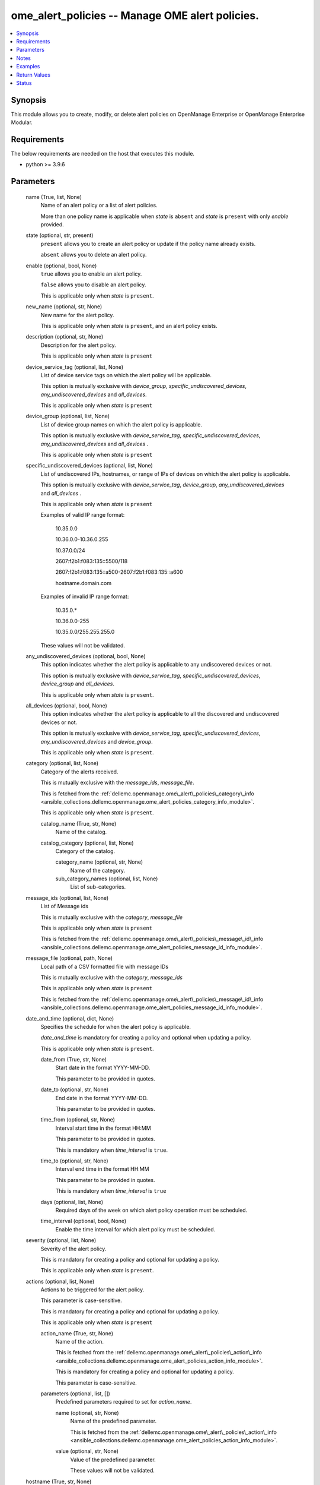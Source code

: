 .. _ome_alert_policies_module:


ome_alert_policies -- Manage OME alert policies.
================================================

.. contents::
   :local:
   :depth: 1


Synopsis
--------

This module allows you to create, modify, or delete alert policies on OpenManage Enterprise or OpenManage Enterprise Modular.



Requirements
------------
The below requirements are needed on the host that executes this module.

- python \>= 3.9.6



Parameters
----------

  name (True, list, None)
    Name of an alert policy or a list of alert policies.

    More than one policy name is applicable when \ :emphasis:`state`\  is \ :literal:`absent`\  and \ :emphasis:`state`\  is \ :literal:`present`\  with only \ :emphasis:`enable`\  provided.


  state (optional, str, present)
    \ :literal:`present`\  allows you to create an alert policy or update if the policy name already exists.

    \ :literal:`absent`\  allows you to delete an alert policy.


  enable (optional, bool, None)
    \ :literal:`true`\  allows you to enable an alert policy.

    \ :literal:`false`\  allows you to disable an alert policy.

    This is applicable only when \ :emphasis:`state`\  is \ :literal:`present`\ .


  new_name (optional, str, None)
    New name for the alert policy.

    This is applicable only when \ :emphasis:`state`\  is \ :literal:`present`\ , and an alert policy exists.


  description (optional, str, None)
    Description for the alert policy.

    This is applicable only when \ :emphasis:`state`\  is \ :literal:`present`\ 


  device_service_tag (optional, list, None)
    List of device service tags on which the alert policy will be applicable.

    This option is mutually exclusive with \ :emphasis:`device\_group`\ , \ :emphasis:`specific\_undiscovered\_devices`\ , \ :emphasis:`any\_undiscovered\_devices`\  and \ :emphasis:`all\_devices`\ .

    This is applicable only when \ :emphasis:`state`\  is \ :literal:`present`\ 


  device_group (optional, list, None)
    List of device group names on which the alert policy is applicable.

    This option is mutually exclusive with \ :emphasis:`device\_service\_tag`\ , \ :emphasis:`specific\_undiscovered\_devices`\ , \ :emphasis:`any\_undiscovered\_devices`\  and \ :emphasis:`all\_devices`\  .

    This is applicable only when \ :emphasis:`state`\  is \ :literal:`present`\ 


  specific_undiscovered_devices (optional, list, None)
    List of undiscovered IPs, hostnames, or range of IPs of devices on which the alert policy is applicable.

    This option is mutually exclusive with \ :emphasis:`device\_service\_tag`\ , \ :emphasis:`device\_group`\ , \ :emphasis:`any\_undiscovered\_devices`\  and \ :emphasis:`all\_devices`\  .

    This is applicable only when \ :emphasis:`state`\  is \ :literal:`present`\ 

    Examples of valid IP range format:

         10.35.0.0

         10.36.0.0-10.36.0.255

         10.37.0.0/24

         2607:f2b1:f083:135::5500/118

         2607:f2b1:f083:135::a500-2607:f2b1:f083:135::a600

         hostname.domain.com

    Examples of invalid IP range format:

         10.35.0.\*

         10.36.0.0-255

         10.35.0.0/255.255.255.0

    These values will not be validated.


  any_undiscovered_devices (optional, bool, None)
    This option indicates whether the alert policy is applicable to any undiscovered devices or not.

    This option is mutually exclusive with \ :emphasis:`device\_service\_tag`\ , \ :emphasis:`specific\_undiscovered\_devices`\ , \ :emphasis:`device\_group`\  and \ :emphasis:`all\_devices`\ .

    This is applicable only when \ :emphasis:`state`\  is \ :literal:`present`\ .


  all_devices (optional, bool, None)
    This option indicates whether the alert policy is applicable to all the discovered and undiscovered devices or not.

    This option is mutually exclusive with \ :emphasis:`device\_service\_tag`\ , \ :emphasis:`specific\_undiscovered\_devices`\ , \ :emphasis:`any\_undiscovered\_devices`\  and \ :emphasis:`device\_group`\ .

    This is applicable only when \ :emphasis:`state`\  is \ :literal:`present`\ .


  category (optional, list, None)
    Category of the alerts received.

    This is mutually exclusive with the \ :emphasis:`message\_ids`\ , \ :emphasis:`message\_file`\ .

    This is fetched from the \ :ref:`dellemc.openmanage.ome\_alert\_policies\_category\_info <ansible_collections.dellemc.openmanage.ome_alert_policies_category_info_module>`\ .

    This is applicable only when \ :emphasis:`state`\  is \ :literal:`present`\ .


    catalog_name (True, str, None)
      Name of the catalog.


    catalog_category (optional, list, None)
      Category of the catalog.


      category_name (optional, str, None)
        Name of the category.


      sub_category_names (optional, list, None)
        List of sub-categories.




  message_ids (optional, list, None)
    List of Message ids

    This is mutually exclusive with the \ :emphasis:`category`\ , \ :emphasis:`message\_file`\ 

    This is applicable only when \ :emphasis:`state`\  is \ :literal:`present`\ 

    This is fetched from the \ :ref:`dellemc.openmanage.ome\_alert\_policies\_message\_id\_info <ansible_collections.dellemc.openmanage.ome_alert_policies_message_id_info_module>`\ .


  message_file (optional, path, None)
    Local path of a CSV formatted file with message IDs

    This is mutually exclusive with the \ :emphasis:`category`\ , \ :emphasis:`message\_ids`\ 

    This is applicable only when \ :emphasis:`state`\  is \ :literal:`present`\ 

    This is fetched from the \ :ref:`dellemc.openmanage.ome\_alert\_policies\_message\_id\_info <ansible_collections.dellemc.openmanage.ome_alert_policies_message_id_info_module>`\ .


  date_and_time (optional, dict, None)
    Specifies the schedule for when the alert policy is applicable.

    \ :emphasis:`date\_and\_time`\  is mandatory for creating a policy and optional when updating a policy.

    This is applicable only when \ :emphasis:`state`\  is \ :literal:`present`\ .


    date_from (True, str, None)
      Start date in the format YYYY-MM-DD.

      This parameter to be provided in quotes.


    date_to (optional, str, None)
      End date in the format YYYY-MM-DD.

      This parameter to be provided in quotes.


    time_from (optional, str, None)
      Interval start time in the format HH:MM

      This parameter to be provided in quotes.

      This is mandatory when \ :emphasis:`time\_interval`\  is \ :literal:`true`\ .


    time_to (optional, str, None)
      Interval end time in the format HH:MM

      This parameter to be provided in quotes.

      This is mandatory when \ :emphasis:`time\_interval`\  is \ :literal:`true`\ 


    days (optional, list, None)
      Required days of the week on which alert policy operation must be scheduled.


    time_interval (optional, bool, None)
      Enable the time interval for which alert policy must be scheduled.



  severity (optional, list, None)
    Severity of the alert policy.

    This is mandatory for creating a policy and optional for updating a policy.

    This is applicable only when \ :emphasis:`state`\  is \ :literal:`present`\ .


  actions (optional, list, None)
    Actions to be triggered for the alert policy.

    This parameter is case-sensitive.

    This is mandatory for creating a policy and optional for updating a policy.

    This is applicable only when \ :emphasis:`state`\  is \ :literal:`present`\ 


    action_name (True, str, None)
      Name of the action.

      This is fetched from the \ :ref:`dellemc.openmanage.ome\_alert\_policies\_action\_info <ansible_collections.dellemc.openmanage.ome_alert_policies_action_info_module>`\ .

      This is mandatory for creating a policy and optional for updating a policy.

      This parameter is case-sensitive.


    parameters (optional, list, [])
      Predefined parameters required to set for \ :emphasis:`action\_name`\ .


      name (optional, str, None)
        Name of the predefined parameter.

        This is fetched from the \ :ref:`dellemc.openmanage.ome\_alert\_policies\_action\_info <ansible_collections.dellemc.openmanage.ome_alert_policies_action_info_module>`\ .


      value (optional, str, None)
        Value of the predefined parameter.

        These values will not be validated.




  hostname (True, str, None)
    OpenManage Enterprise or OpenManage Enterprise Modular IP address or hostname.


  username (False, str, None)
    OpenManage Enterprise or OpenManage Enterprise Modular username.

    If the username is not provided, then the environment variable \ :envvar:`OME\_USERNAME`\  is used.

    Example: export OME\_USERNAME=username


  password (False, str, None)
    OpenManage Enterprise or OpenManage Enterprise Modular password.

    If the password is not provided, then the environment variable \ :envvar:`OME\_PASSWORD`\  is used.

    Example: export OME\_PASSWORD=password


  x_auth_token (False, str, None)
    Authentication token.

    If the x\_auth\_token is not provided, then the environment variable \ :envvar:`OME\_X\_AUTH\_TOKEN`\  is used.

    Example: export OME\_X\_AUTH\_TOKEN=x\_auth\_token


  port (optional, int, 443)
    OpenManage Enterprise or OpenManage Enterprise Modular HTTPS port.


  validate_certs (optional, bool, True)
    If \ :literal:`false`\ , the SSL certificates will not be validated.

    Configure \ :literal:`false`\  only on personally controlled sites where self-signed certificates are used.

    Prior to collection version \ :literal:`5.0.0`\ , the \ :emphasis:`validate\_certs`\  is \ :literal:`false`\  by default.


  ca_path (optional, path, None)
    The Privacy Enhanced Mail (PEM) file that contains a CA certificate to be used for the validation.


  timeout (optional, int, 30)
    The socket level timeout in seconds.





Notes
-----

.. note::
   - Run this module from a system that has direct access to Dell OpenManage Enterprise or OpenManage Enterprise Modular.
   - This module supports IPv4 and IPv6 addresses.
   - This module supports \ :literal:`check\_mode`\ .




Examples
--------

.. code-block:: yaml+jinja

    
    ---
    - name: "Create an alert policy"
      dellemc.openamanage.ome_alert_policies:
        hostname: "192.168.0.1"
        username: "username"
        password: "password"
        ca_path: "/path/to/ca_cert.pem"
        name: "Alert Policy One"
        device_service_tag:
          - ABCD123
          - SVC7845
        category:
          - catalog_name: Application
            catalog_category:
              - category_name: Audit
                sub_category_names:
                  - Generic
                  - Devices
          - catalog_name: iDRAC
            catalog_category:
              - category_name: Audit
                sub_category_names:
                  - BIOS Management
                  - iDRAC Service Module
        date_and_time:
          date_from: "2023-10-10"
          date_to: "2023-10-11"
          time_from: "11:00"
          time_to: "12:00"
        severity:
          - unknown
          - critical
        actions:
          - action_name: Trap
            parameters:
              - name: "192.1.2.3:162"
                value: true
              - name: "traphostname.domain.com:162"
                value: true
      tags: create_alert_policy

    - name: "Update an alert Policy"
      dellemc.openamanage.ome_alert_policies:
        hostname: "192.168.0.1"
        username: "username"
        password: "password"
        ca_path: "/path/to/ca_cert.pem"
        new_name: "Update Policy Name"
        device_group: "Group Name"
        message_ids:
          - AMP400
          - CTL201
          - BIOS101
        date_and_time:
          date_from: "2023-10-10"
          date_to: "2023-10-11"
          time_from: "11:00"
          time_to: "12:00"
          time_interval: true
        actions:
          - action_name: Trap
            parameters:
              - name: "192.1.2.3:162"
                value: true
      tags: update_alert_policy

    - name: "Enable an alert policy"
      dellemc.openamanage.ome_alert_policies:
        hostname: "192.168.0.1"
        username: "username"
        password: "password"
        ca_path: "/path/to/ca_cert.pem"
        name: "Policy Name"
        enable: true
      tags: enable_alert_policy

    - name: "Disable multiple alert policies"
      dellemc.openamanage.ome_alert_policies:
        hostname: "192.168.0.1"
        username: "username"
        password: "password"
        ca_path: "/path/to/ca_cert.pem"
        name:
          - "Policy Name 1"
          - "Policy Name 2"
        enable: false
      tags: disable_alert_policy

    - name: "Delete an alert policy"
      dellemc.openamanage.ome_alert_policies:
        hostname: "192.168.0.1"
        username: "username"
        password: "password"
        ca_path: "/path/to/ca_cert.pem"
        name:
          - "Policy Name"
        state: absent
      tags: delete_alert_policy



Return Values
-------------

msg (always, str, Successfully created the alert policy.)
  Status of the alert policies operation.


status (when state is present, dict, {'Id': 12345, 'Name': 'Policy', 'Description': 'Details of the Policy', 'Enabled': True, 'DefaultPolicy': False, 'Editable': True, 'Visible': True, 'PolicyData': {'Catalogs': [{'CatalogName': 'iDRAC', 'Categories': [4], 'SubCategories': [41]}, {'CatalogName': 'Application', 'Categories': [0], 'SubCategories': [0]}], 'Severities': [16, 1, 2, 4, 8], 'Devices': [10086, 10088], 'DeviceTypes': [1000, 2000], 'Groups': [], 'Schedule': {'StartTime': '2023-06-06 15:02:46.000', 'EndTime': '2023-06-06 18:02:46.000', 'CronString': '* * * ? * * *'}, 'Actions': [{'Id': 8, 'Name': 'Email', 'ParameterDetails': [{'Id': 1, 'Name': 'subject', 'Value': 'Device Name: $name,  Device IP Address: $ip,  Severity: $severity', 'Type': 'string', 'TypeParams': [{'Name': 'maxLength', 'Value': '255'}]}, {'Id': 1, 'Name': 'to', 'Value': 'test@org.com', 'Type': 'string', 'TypeParams': [{'Name': 'maxLength', 'Value': '255'}]}, {'Id': 1, 'Name': 'from', 'Value': 'abc@corp.com', 'Type': 'string', 'TypeParams': [{'Name': 'maxLength', 'Value': '255'}]}, {'Id': 1, 'Name': 'message', 'Value': 'Event occurred for Device Name: $name, Device IP Address: $ip', 'Type': 'string', 'TypeParams': [{'Name': 'maxLength', 'Value': '255'}]}]}], 'UndiscoveredTargets': [], 'State': True, 'Owner': 10069}})
  The policy which was created or modified.


error_info (on HTTP error, dict, {'error': {'code': 'Base.1.0.GeneralError', 'message': 'A general error has occurred. See ExtendedInfo for more information.', '@Message.ExtendedInfo': [{'MessageId': 'CMON7011', 'RelatedProperties': [], 'Message': 'Unable to create or modify the alert policy because an invalid value [To Email] is entered for the action Email.', 'MessageArgs': ['[To Email]', 'Email'], 'Severity': 'Warning', 'Resolution': 'Enter a valid value for the action identified in the message and retry the operation.'}]}})
  Details of the HTTP Error.





Status
------





Authors
~~~~~~~

- Jagadeesh N V(@jagadeeshnv)

